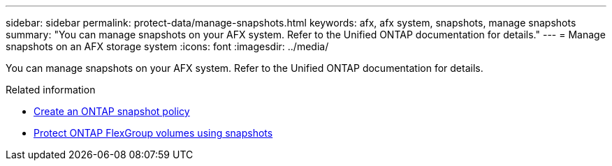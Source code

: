 ---
sidebar: sidebar
permalink: protect-data/manage-snapshots.html
keywords: afx, afx system, snapshots, manage snapshots
summary: "You can manage snapshots on your AFX system. Refer to the Unified ONTAP documentation for details."
---
= Manage snapshots on an AFX storage system
:icons: font
:imagesdir: ../media/

[.lead]
You can manage snapshots on your AFX system. Refer to the Unified ONTAP documentation for details.

.Related information

* https://docs.netapp.com/us-en/ontap/data-protection/create-snapshot-policy-task.html[Create an ONTAP snapshot policy^]
* https://docs.netapp.com/us-en/ontap/flexgroup/protect-snapshot-copies-task.html[Protect ONTAP FlexGroup volumes using snapshots^]

